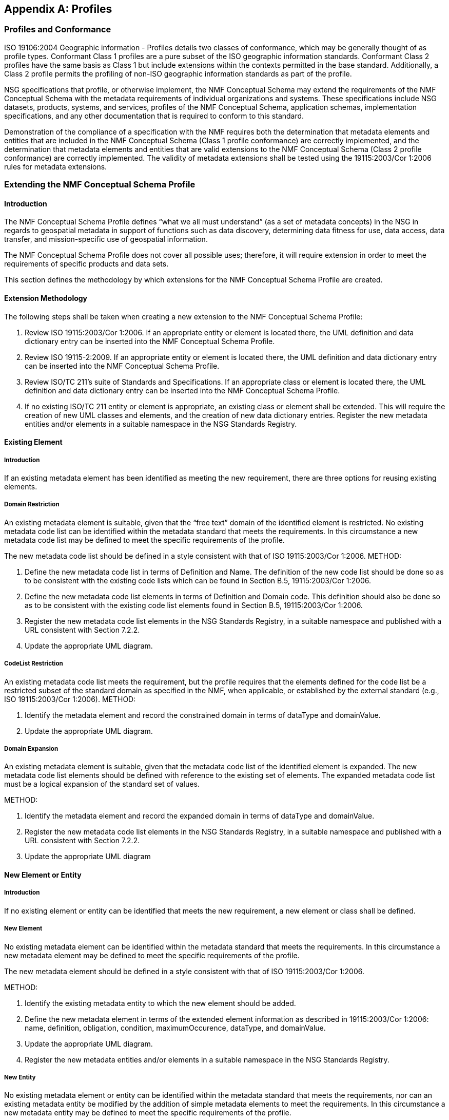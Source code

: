 [appendix,obligation="informative"]
== Profiles

=== Profiles and Conformance

ISO 19106:2004 Geographic information - Profiles details two classes of conformance, which may be generally thought of as profile types.  Conformant Class 1 profiles are a pure subset of the ISO geographic information standards.  Conformant Class 2 profiles have the same basis as Class 1 but include extensions within the contexts permitted in the base standard.  Additionally, a Class 2 profile permits the profiling of non-ISO geographic information standards as part of the profile.

NSG specifications that profile, or otherwise implement, the NMF Conceptual Schema may extend the requirements of the NMF Conceptual Schema with the metadata requirements of individual organizations and systems. These specifications include NSG datasets, products, systems, and services, profiles of the NMF Conceptual Schema, application schemas, implementation specifications, and any other documentation that is required to conform to this standard.

Demonstration of the compliance of a specification with the NMF requires both the determination that metadata elements and entities that are included in the NMF Conceptual Schema (Class 1 profile conformance) are correctly implemented, and the determination that metadata elements and entities that are valid extensions to the NMF Conceptual Schema (Class 2 profile conformance) are correctly implemented. The validity of metadata extensions shall be tested using the 19115:2003/Cor 1:2006 rules for metadata extensions.

=== Extending the NMF Conceptual Schema Profile

==== Introduction

The NMF Conceptual Schema Profile defines “what we all must understand” (as a set of metadata concepts) in the NSG in regards to geospatial metadata in support of functions such as data discovery, determining data fitness for use, data access, data transfer, and mission-specific use of geospatial information.

The NMF Conceptual Schema Profile does not cover all possible uses; therefore, it will require extension in order to meet the requirements of specific products and data sets.

This section defines the methodology by which extensions for the NMF Conceptual Schema Profile are created.

==== Extension Methodology

The following steps shall be taken when creating a new extension to the NMF Conceptual Schema Profile:

. Review ISO 19115:2003/Cor 1:2006. If an appropriate entity or element is located there, the UML definition and data dictionary entry can be inserted into the NMF Conceptual Schema Profile.
. Review ISO 19115-2:2009. If an appropriate entity or element is located there, the UML definition and data dictionary entry can be inserted into the NMF Conceptual Schema Profile.
. Review ISO/TC 211’s suite of Standards and Specifications. If an appropriate class or element is located there, the UML definition and data dictionary entry can be inserted into the NMF Conceptual Schema Profile.
. If no existing ISO/TC 211 entity or element is appropriate, an existing class or element shall be extended. This will require the creation of new UML classes and elements, and the creation of new data dictionary entries. Register the new metadata entities and/or elements in a suitable namespace in the NSG Standards Registry.

==== Existing Element

===== Introduction

If an existing metadata element has been identified as meeting the new requirement, there are three options for reusing existing elements.

===== Domain Restriction

An existing metadata element is suitable, given that the “free text” domain of the identified element is restricted. No existing metadata code list can be identified within the metadata standard that meets the requirements. In this circumstance a new metadata code list may be defined to meet the specific requirements of the profile.

The new metadata code list should be defined in a style consistent with that of ISO 19115:2003/Cor 1:2006.
METHOD:

. Define the new metadata code list in terms of Definition and Name. The definition of the new code list should be done so as to be consistent with the existing code lists which can be found in Section B.5, 19115:2003/Cor 1:2006.
. Define the new metadata code list elements in terms of Definition and Domain code. This definition should also be done so as to be consistent with the existing code list elements found in Section B.5, 19115:2003/Cor 1:2006.
. Register the new metadata code list elements in the NSG Standards Registry, in a suitable namespace and published with a URL consistent with Section 7.2.2.
. Update the appropriate UML diagram.

===== CodeList Restriction

An existing metadata code list meets the requirement, but the profile requires that the elements defined for the code list be a restricted subset of the standard domain as specified in the NMF, when applicable, or established by the external standard (e.g., ISO 19115:2003/Cor 1:2006).
METHOD:

. Identify the metadata element and record the constrained domain in terms of dataType and domainValue.
. Update the appropriate UML diagram.

===== Domain Expansion

An existing metadata element is suitable, given that the metadata code list of the identified element is expanded. The new metadata code list elements should be defined with reference to the existing set of elements. The expanded metadata code list must be a logical expansion of the standard set of values.

METHOD:

. Identify the metadata element and record the expanded domain in terms of dataType and domainValue.
. Register the new metadata code list elements in the NSG Standards Registry, in a suitable namespace and published with a URL consistent with Section 7.2.2.
. Update the appropriate UML diagram

==== New Element or Entity

===== Introduction

If no existing element or entity can be identified that meets the new requirement, a new element or class shall be defined.

===== New Element

No existing metadata element can be identified within the metadata standard that meets the requirements. In this circumstance a new metadata element may be defined to meet the specific requirements of the profile.

The new metadata element should be defined in a style consistent with that of ISO 19115:2003/Cor 1:2006.

METHOD:

. Identify the existing metadata entity to which the new element should be added. 
. Define the new metadata element in terms of the extended element information as described in 19115:2003/Cor 1:2006: name, definition, obligation, condition, maximumOccurence, dataType, and domainValue. 
. Update the appropriate UML diagram.
. Register the new metadata entities and/or elements in a suitable namespace in the NSG Standards Registry.

===== New Entity

No existing metadata element or entity can be identified within the metadata standard that meets the requirements, nor can an existing metadata entity be modified by the addition of simple metadata elements to meet the requirements. In this circumstance a new metadata entity may be defined to meet the specific requirements of the profile.

The new metadata entity should be defined in a style consistent with that of ISO 19115:2003/Cor 1:2006.

METHOD:

. Identify which groupings of metadata best describe the function of the new entity. Define the new metadata entity in terms of the extended element information as described in ISO 19115:2003/Cor 1:2006: name, definition, obligation, condition, dataType, domainValue, maximumOccurence, parentEntity, rule, rationale, and source. Data type is “Class” for a metadata entity.
. Identify the elements that form the metadata entity.
. Define the new metadata element in terms of the extended element information as described in ISO 19115:2003/Cor 1:2006: name, definition, obligation, condition, maximumOccurence, dataType, and domainValue. 
. Update the appropriate UML diagram.
. Register the new metadata entities and/or elements in a suitable namespace in the NSG Standards Registry.

=== Profiling the NMF Conceptual Schema Profile

==== Introduction

The geospatial metadata elements specified in the NMF Conceptual Schema Profile shall be understood by all NSG participants. However, not all NSG participants will necessarily employ all of these geospatial metadata elements in their business practices.

The decision to employ a set of geospatial metadata elements is documented by specifying a profile of the NMF Conceptual Schema Profile. In a profile, metadata elements may be selected from the NMF Conceptual Schema Profile (and its extensions) and their use constrained through specifying obligations and business rules.

This section specifies how to establish and document a profile of the NMF Conceptual Schema Profile.

==== Profile Structure

A profile of the NSG Conceptual Schema Profile is a subset of that schema. The “structure” of such a profile is based on three principles, as follows:

. The conceptual element is specified by its name and its definition as specified in the NMF Conceptual Schema.
. A selected element may have zero or more business rules.
.. Business rules may restrict the use of an element from its specification in the NMF Conceptual Schema Profile; it may never broaden its use. Possible restrictions include:
... Reducing the number of instances of the element value that are permitted (by “tightening” the multiplicity of the element);
... Reducing its value domain in an allowable manner (e.g., by substituting a well-specified CodeList for a “free text” CharacterString); and/or
... Adding context-dependent use constraints.
The allowable types of business rules are specified in Section A.2.3.
.. If no business rule is specified then the use of the conceptual element in the profile is identical to its specification in the NMF Conceptual Schema Profile.
.. It is a Recommended Practice that at least one business rule be established for each profiled element in order to ensure that the element is used in a manner intended by the designers of the profile. At a minimum “extensional guidance” should be given by documenting a range of “good examples” of its use if a simple and clear rule cannot otherwise be established.
. Profiled elements may be organized into sets in such a manner as to facilitate the specification of business rules that apply to “the set as a whole.”  The basis for these groupings is the type of geospatial resource that those elements shall be used to document. The use of any metadata elements in a grouping is conditioned by a business rule dependent on the geospatial resource type. In effect, every element in the grouping has as additional business rules those specified for the “set as a whole.”
.. Element sets shall not violate the element structure of the NMF Conceptual Schema Profile; if an element is a member of an element set, then any elements comprising its value domain are also members of that element set.
.. Element sets thus specified must form a complete and non-overlapping partitioning of the elements in the profile; i.e., every element of the profile must belong to exactly one element set.

This regular structure of a profile allows for the direct specification of a profile-conformance test suite.

==== Business Rules

===== Introduction

Enterprises operate according to constraints which may be captured in the form of business rules. Those constraints can be context-sensitive and dynamic. Such business rules describe the operation of an enterprise and can relate to something as high-level as privacy or security, or as low-level as the derivation of a particular metadata element value. It is generally not appropriate to build such constraints routinely into implementation database structures or even interfaces. However, such rules are still important and must be discerned, documented, and accommodated in such a way that implementers will not overlook their importance, requirements builders will fully understand their impact, and acquisition personnel will recognize their necessity. Such analysis and comment is facilitated by moving business rules out of data models and architectures, as well as determining and expressing the rules separately from the models. When the business rules are explicitly dealt with as part of the analysis process, they are more likely to be challenged and corrected in time to serve as guidance for developers.

There is a strong inclination on the part of creators of metadata to “fill in all the blanks.” If an element is available, people want to use it in a resource description. Applications should be designed to make evident that not every available element is necessarily appropriate for every resource type. Similarly, applications should provide assistance where possible in selection of an appropriate value for a particular metadata element. To the extent that metadata creation facilities are built into content-creation applications, the application can identify values for some elements more reliably than the user, sometimes by accessing code lists online that tend to be more volatile and present a maintenance burden within a more static document.

Ultimately, the richness of metadata descriptions will be determined by policies and best practices designated by the agency creating the metadata, and  policies and practices will be guided by the functional requirements of services or applications.

===== Constraints on Primitive Values

Business rules may constrain the value of a non-complex data type (see Section 7.2) in one of the following manners (examples provided are not all inclusive):

* Value assignment – specifying a CharacterString value to be exactly “Version 1.0” or a CodeList value to be “dataset”.
* Value constraint – two or more specific allowed values from a more extensive CodeList.
* Value range restriction – the value of Real x must satisfy the inequalities: -180 <= x <= 180.
* Value construction/test – a CharacterString value for a telephone number must follow the ITU-T Recommendation E.123.
* Value assignment recommended but not obligated – it is a Recommended Practice that the CodeList value “utf8” be used.
* Value absence – absence of an element/value implies that there is no applicable value as opposed to the value simply being “unknown” to the process populating the element.

===== Constraints on Value Sets

Business rules may constrain the members of a set of values in one of the following manners (examples provided are not all inclusive):

* Value set uniqueness – the set of resource publishers should not include any duplicates.
* Value set ordering – the values must be listed in descending “priority” order, or in temporal order.

===== Constraints on Elements

Business rules may simultaneously constrain the values of multiple elements in one of the following manners (examples provided are not all inclusive):

* Element co-dependency – exactly one of the elements {Minimum Bounding Rectangle, Bounding Polygon, Bounding Point} should be populated.
* Element dependency – if one element takes on a specified value (for whatever reason) then another element must take on a specified value.
* Element co-constraint – the set of Text Locale Elements should be populated (together) as “utf8” and “eng” and “USA”.

Business rules may constrain the multiplicity of elements in one of the following manners (examples provided are not all inclusive):

* Element conditional obligation – specify an element obligation of Mandatory contingent on a specified criterion.
* Element multiplicity constraint – may further constrain (“narrow”) the conceptual element multiplicity than is required “merely” by the element obligation (e.g., the conceptual element multiplicity may have been [0..*], the profile may then specify an element obligation of Mandatory, and a Business Rule further revise the profile element multiplicity to [1..2]).

===== General Constraints 

Business rules may provide general guidance on the use elements (and populating their value) in the following manner (example provided is not all inclusive):

* Implementation guidance – the choice of a CodeList to be used as the value domain of a Country Code, such as a Geopolitical Entities and Codes (GEC) two-character code from  http://nsgreg.nga.mil/genc/registers.jsp?register=FIPS or a GENC three-character code as specified at https://nsgreg.nga.mil/genc/discovery
